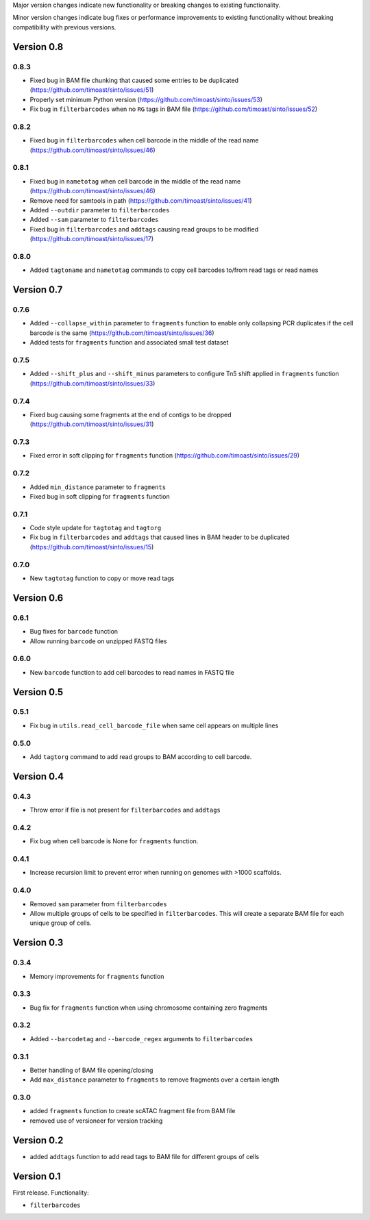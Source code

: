 Major version changes indicate new functionality
or breaking changes to existing functionality.

Minor version changes indicate bug fixes or
performance improvements to existing functionality
without breaking compatibility with previous versions.

Version 0.8
-----------

0.8.3
~~~~~

- Fixed bug in BAM file chunking that caused some entries to be duplicated (https://github.com/timoast/sinto/issues/51)
- Properly set minimum Python version (https://github.com/timoast/sinto/issues/53)
- Fix bug in ``filterbarcodes`` when no ``RG`` tags in BAM file (https://github.com/timoast/sinto/issues/52)

0.8.2
~~~~~

- Fixed bug in ``filterbarcodes`` when cell barcode in the middle of the read name (https://github.com/timoast/sinto/issues/46)

0.8.1
~~~~~

- Fixed bug in ``nametotag`` when cell barcode in the middle of the read name (https://github.com/timoast/sinto/issues/46)
- Remove need for samtools in path (https://github.com/timoast/sinto/issues/41)
- Added ``--outdir`` parameter to ``filterbarcodes``
- Added ``--sam`` parameter to ``filterbarcodes``
- Fixed bug in ``filterbarcodes`` and ``addtags`` causing read groups to be modified (https://github.com/timoast/sinto/issues/17)

0.8.0
~~~~~

- Added ``tagtoname`` and ``nametotag`` commands to copy cell barcodes to/from read tags or read names

Version 0.7
-----------

0.7.6
~~~~~

- Added ``--collapse_within`` parameter to ``fragments`` function to enable only collapsing PCR duplicates if the cell barcode is the same (https://github.com/timoast/sinto/issues/36)
- Added tests for ``fragments`` function and associated small test dataset

0.7.5
~~~~~

- Added ``--shift_plus`` and ``--shift_minus`` parameters to configure Tn5 shift applied in ``fragments`` function (https://github.com/timoast/sinto/issues/33)

0.7.4
~~~~~

- Fixed bug causing some fragments at the end of contigs to be dropped (https://github.com/timoast/sinto/issues/31)

0.7.3
~~~~~

- Fixed error in soft clipping for ``fragments`` function (https://github.com/timoast/sinto/issues/29)

0.7.2
~~~~~

- Added ``min_distance`` parameter to ``fragments``
- Fixed bug in soft clipping for ``fragments`` function

0.7.1
~~~~~

- Code style update for ``tagtotag`` and ``tagtorg``
- Fix bug in ``filterbarcodes`` and ``addtags`` that caused lines in BAM header to be duplicated (https://github.com/timoast/sinto/issues/15)

0.7.0
~~~~~

- New ``tagtotag`` function to copy or move read tags

Version 0.6
-----------

0.6.1
~~~~~

- Bug fixes for ``barcode`` function
- Allow running ``barcode`` on unzipped FASTQ files

0.6.0
~~~~~

- New ``barcode`` function to add cell barcodes to read names in FASTQ file


Version 0.5
-----------

0.5.1
~~~~~

- Fix bug in ``utils.read_cell_barcode_file`` when same cell appears on multiple lines

0.5.0
~~~~~

- Add ``tagtorg`` command to add read groups to BAM according to cell barcode.

Version 0.4
-----------

0.4.3
~~~~~

- Throw error if file is not present for ``filterbarcodes`` and ``addtags``

0.4.2
~~~~~

- Fix bug when cell barcode is None for ``fragments`` function.

0.4.1
~~~~~

- Increase recursion limit to prevent error when running on genomes
  with >1000 scaffolds.

0.4.0
~~~~~

- Removed ``sam`` parameter from ``filterbarcodes``
- Allow multiple groups of cells to be specified in ``filterbarcodes``. 
  This will create a separate BAM file for each unique group of cells.

Version 0.3
-----------

0.3.4
~~~~~

- Memory improvements for ``fragments`` function

0.3.3
~~~~~

- Bug fix for ``fragments`` function when using chromosome containing zero fragments

0.3.2
~~~~~

- Added ``--barcodetag`` and ``--barcode_regex`` arguments to ``filterbarcodes``

0.3.1
~~~~~

- Better handling of BAM file opening/closing
- Add ``max_distance`` parameter to ``fragments`` to remove fragments over a certain length

0.3.0
~~~~~

- added ``fragments`` function to create scATAC fragment file from BAM file
- removed use of versioneer for version tracking


Version 0.2
-----------

- added ``addtags`` function to add read tags to BAM file for different groups of cells

Version 0.1
-----------

First release. Functionality:

- ``filterbarcodes``

